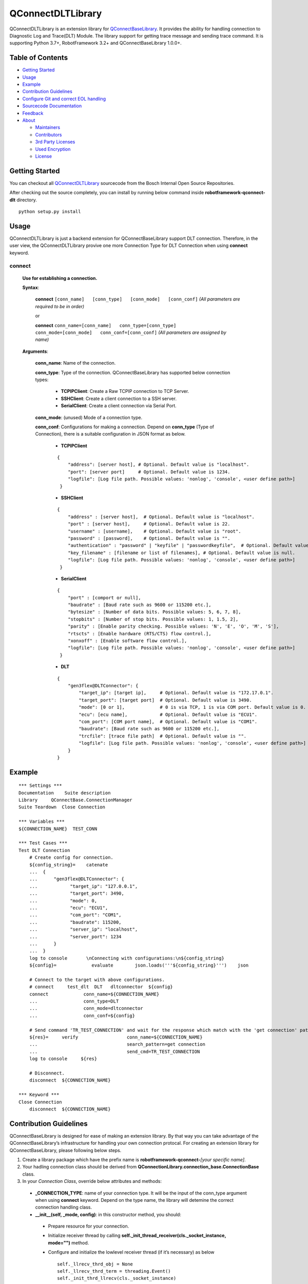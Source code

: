 .. raw:: html

   <!---

       Copyright (c) 2009, 2018 Robert Bosch GmbH and its subsidiaries.
       This program and the accompanying materials are made available under
       the terms of the Bosch Internal Open Source License v4
       which accompanies this distribution, and is available at
       http://bios.intranet.bosch.com/bioslv4.txt

   -->

QConnectDLTLibrary
==================

|License: BIOSL v4|

QConnectDLTLibrary is an extension library for
`QConnectBaseLibrary <https://sourcecode.socialcoding.bosch.com/projects/ROBFW/repos/robotframework-qconnect-base/browse/README.md>`__.
It provides the ability for handling connection to Diagnostic Log and
Trace(DLT) Module. The library support for getting trace message and
sending trace command. It is supporting Python 3.7+, RobotFramework 3.2+
and QConnectBaseLibrary 1.0.0+.

Table of Contents
-----------------

-  `Getting Started <#getting-started>`__
-  `Usage <#building-and-testing>`__
-  `Example <#example>`__
-  `Contribution Guidelines <#contribution-guidelines>`__
-  `Configure Git and correct EOL
   handling <#configure-Git-and-correct-EOL-handling>`__
-  `Sourcecode Documentation <#documentation>`__
-  `Feedback <#feedback>`__
-  `About <#about>`__

   -  `Maintainers <#maintainers>`__
   -  `Contributors <#contributors>`__
   -  `3rd Party Licenses <#3rd-party-licenses>`__
   -  `Used Encryption <#used-encryption>`__
   -  `License <#license>`__

Getting Started
---------------

You can checkout all
`QConnectDLTLibrary <https://sourcecode.socialcoding.bosch.com/projects/ROBFW/repos/robotframework-qconnect-dlt/browse>`__
sourcecode from the Bosch Internal Open Source Repositories.

After checking out the source completely, you can install by running
below command inside **robotframework-qconnect-dlt** directory.

::

   python setup.py install

Usage
-----

QConnectDLTLibrary is just a backend extension for QConnectBaseLibrary support DLT connection. Therefore, in the user view, the QConnectDLTLibrary provive one more Connection Type for DLT Connection
when using **connect** keyword.

**connect**
~~~~~~~~~~~~~~

  **Use for establishing a connection.**

  **Syntax**:

   **connect** ``[conn_name]   [conn_type]   [conn_mode]   [conn_conf]``
   *(All parameters are required to be in order)*\

   or

   **connect**
   ``conn_name=[conn_name]   conn_type=[conn_type]   conn_mode=[conn_mode]   conn_conf=[conn_conf]``
   *(All parameters are assigned by name)*

  **Arguments**:

    **conn_name**: Name of the connection.

    **conn_type**: Type of the connection. QConnectBaseLibrary has supported below connection types:

        *  **TCPIPClient**: Create a Raw TCPIP connection to TCP Server.
        *  **SSHClient**: Create a client connection to a SSH server.
        *  **SerialClient**: Create a client connection via Serial Port.

    **conn_mode**: (unused) Mode of a connection type.

    **conn_conf**: Configurations for making a connection. Depend on **conn_type** (Type of Connection), there is a suitable configuration in JSON format as below.

        *  **TCPIPClient**

        ::

         {
             "address": [server host], # Optional. Default value is "localhost".
             "port": [server port]     # Optional. Default value is 1234.
             "logfile": [Log file path. Possible values: 'nonlog', 'console', <user define path>]
          }

        *  **SSHClient**

        ::

          {
              "address" : [server host],  # Optional. Default value is "localhost".
              "port" : [server host],     # Optional. Default value is 22.
              "username" : [username],    # Optional. Default value is "root".
              "password" : [password],    # Optional. Default value is "".
              "authentication" : "password" | "keyfile" | "passwordkeyfile",  # Optional. Default value is "".
              "key_filename" : [filename or list of filenames], # Optional. Default value is null.
              "logfile": [Log file path. Possible values: 'nonlog', 'console', <user define path>]
           }

        *  **SerialClient**

        ::

          {
              "port" : [comport or null],
              "baudrate" : [Baud rate such as 9600 or 115200 etc.],
              "bytesize" : [Number of data bits. Possible values: 5, 6, 7, 8],
              "stopbits" : [Number of stop bits. Possible values: 1, 1.5, 2],
              "parity" : [Enable parity checking. Possible values: 'N', 'E', 'O', 'M', 'S'],
              "rtscts" : [Enable hardware (RTS/CTS) flow control.],
              "xonxoff" : [Enable software flow control.],
              "logfile": [Log file path. Possible values: 'nonlog', 'console', <user define path>]
           }

        *  **DLT**

        ::

         {
             "gen3flex@DLTConnector": {
                 "target_ip": [target ip],     # Optional. Default value is "172.17.0.1".
                 "target_port": [target port]  # Optional. Default value is 3490.
                 "mode": [0 or 1],             # 0 is via TCP, 1 is via COM port. Default value is 0.
                 "ecu": [ecu name],            # Optional. Default value is "ECU1".
                 "com_port": [COM port name],  # Optional. Default value is "COM1".
                 "baudrate": [Baud rate such as 9600 or 115200 etc.],
                 "trcfile": [trace file path]  # Optional. Default value is "".
                 "logfile": [Log file path. Possible values: 'nonlog', 'console', <user define path>]
             }
         }

Example
-------

::

   *** Settings ***
   Documentation    Suite description
   Library     QConnectBase.ConnectionManager
   Suite Teardown  Close Connection

   *** Variables ***
   ${CONNECTION_NAME}  TEST_CONN

   *** Test Cases ***
   Test DLT Connection
       # Create config for connection.
       ${config_string}=    catenate
       ...  {
       ...      "gen3flex@DLTConnector": {
       ...            "target_ip": "127.0.0.1",
       ...            "target_port": 3490,
       ...            "mode": 0,
       ...            "ecu": "ECU1",
       ...            "com_port": "COM1",
       ...            "baudrate": 115200,
       ...            "server_ip": "localhost",
       ...            "server_port": 1234
       ...      }
       ...  }
       log to console       \nConnecting with configurations:\n${config_string}
       ${config}=             evaluate        json.loads('''${config_string}''')    json

       # Connect to the target with above configurations.
       # connect     test_dlt  DLT   dltconnector  ${config}
       connect             conn_name=${CONNECTION_NAME}
       ...                 conn_type=DLT
       ...                 conn_mode=dltconnector
       ...                 conn_conf=${config}

       # Send command 'TR_TEST_CONNECTION' and wait for the response which match with the 'get connection' pattern.
       ${res}=     verify                  conn_name=${CONNECTION_NAME}
       ...                                 search_pattern=get connection
       ...                                 send_cmd=TR_TEST_CONNECTION
       log to console     ${res}

       # Disconnect.
       disconnect  ${CONNECTION_NAME}

   *** Keyword ***
   Close Connection
       disconnect  ${CONNECTION_NAME}


Contribution Guidelines
-----------------------


QConnectBaseLibrary is designed for ease of making an extension library. By that way you can take advantage of the QConnectBaseLibrary’s
infrastructure for handling your own connection protocal. For creating an extension library for QConnectBaseLibrary, please following below
steps.

1.  Create a library package which have the prefix name is **robotframework-qconnect-**\ *[your specific name]*.

2.  Your hadling connection class should be derived from **QConnectionLibrary.connection_base.ConnectionBase**  class.

3.  In your *Connection Class*, override below attributes and methods:

  -  **_CONNECTION_TYPE**: name of your connection type. It will be the input of the conn_type argument when using **connect** keyword. Depend on the type name, the library will detemine the correct connection handling class.

  -  **__init__(self, \_mode, config)**: in this constructor method, you should:

    - Prepare resource for your connection.
    - Initialize receiver thread by calling **self._init_thread_receiver(cls._socket_instance, mode="")** method.
    - Configure and initialize the lowlevel receiver thread (if it’s necessary) as below

      ::

        self._llrecv_thrd_obj = None
        self._llrecv_thrd_term = threading.Event()
        self._init_thrd_llrecv(cls._socket_instance)


    - Incase you use the lowlevel receiver thread. You should implement the **thrd_llrecv_from_connection_interface()** method. This method is a mediate layer which will receive the data from connection at the very beginning, do some process then put them in a queue for the **receiver thread** above getting later.
    - Create the queue for this connection (use Queue.Queue).

  - **connect()**: implement the way you use to make your own connection protocol.
  - **_read()**: implement the way to receive data from connection.
  - **_write()**: implement the way to send data via connection.
  - **disconnect()**: implement the way you use to disconnect your own connection protocol.
  - **quit()**: implement the way you use to quit connection and clean resource.

Configure Git and correct EOL handling
--------------------------------------

Here you can find the references for `Dealing with line
endings <https://help.github.com/articles/dealing-with-line-endings/>`__.

Every time you press return on your keyboard you’re actually inserting
an invisible character called a line ending. Historically, different
operating systems have handled line endings differently. When you view
changes in a file, Git handles line endings in its own way. Since you’re
collaborating on projects with Git and GitHub, Git might produce
unexpected results if, for example, you’re working on a Windows machine,
and your collaborator has made a change in OS X.

To avoid problems in your diffs, you can configure Git to properly
handle line endings. If you are storing the .gitattributes file directly
inside of your repository, than you can asure that all EOL are manged by
git correctly as defined.

Sourcecode Documentation
------------------------

For investigating sourcecode, please refer to `QConnectDLTLibrary
Documentation <docs/html/index.html>`__

Feedback
--------

If you have any problem when using the library or think there is a
better solution for any part of the library, I’d love to know it, as
this will all help me to improve the library. Connect with me at
cuong.nguyenhuynhtri@vn.bosch.com.

Do share your valuable opinion, I appreciate your honest feedback!

About
-----

Maintainers
~~~~~~~~~~~

`Nguyen Huynh Tri Cuong <cuong.nguyenhuynhtri@vn.bosch.com>`__

Contributors
~~~~~~~~~~~~

`Nguyen Huynh Tri Cuong <cuong.nguyenhuynhtri@vn.bosch.com>`__

`Thomas Pollerspoeck <thomas.pollerspoeck@de.bosch.com>`__


3rd Party Licenses
~~~~~~~~~~~~~~~~~~

You must mention all 3rd party licenses (e.g. OSS) licenses used by your
project here. Example:

+-------------------------------------------------+-------------------------------------------------------------------------+------------+
| Name                                            | License                                                                 | Type       |
+=================================================+=========================================================================+============+
| `Apache Felix <http://felix.apache.org/>`_.     | `Apache 2.0 License <http://www.apache.org/licenses/LICENSE-2.0.txt>`_. | Dependency |
|                                                 |                                                                         |            |
|                                                 |                                                                         |            |
|                                                 |                                                                         |            |
+-------------------------------------------------+-------------------------------------------------------------------------+------------+


Used Encryption
~~~~~~~~~~~~~~~

Declaration of the usage of any encryption (see BIOS Repository Policy
§4.a).

License
~~~~~~~

|License: BIOSL v4|

   Copyright (c) 2009, 2018 Robert Bosch GmbH and its subsidiaries. This
   program and the accompanying materials are made available under the
   terms of the Bosch Internal Open Source License v4 which accompanies
   this distribution, and is available at
   http://bios.intranet.bosch.com/bioslv4.txt

.. raw:: html

   <!---

       Copyright (c) 2009, 2018 Robert Bosch GmbH and its subsidiaries.
       This program and the accompanying materials are made available under
       the terms of the Bosch Internal Open Source License v4
       which accompanies this distribution, and is available at
       http://bios.intranet.bosch.com/bioslv4.txt

   -->

.. |License: BIOSL v4| image:: http://bios.intranet.bosch.com/bioslv4-badge.svg
   :target: #license
